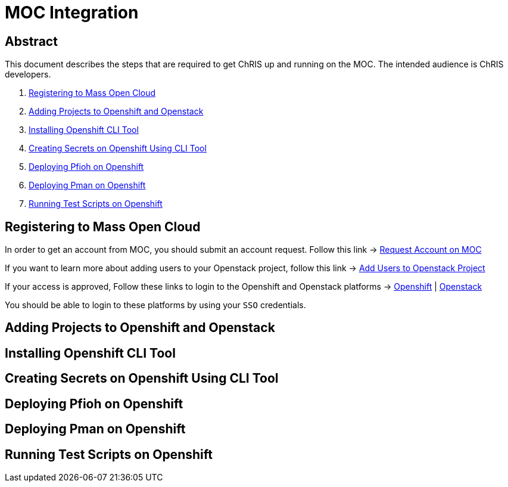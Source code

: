 = MOC Integration

== Abstract
This document describes the steps that are required to get ChRIS up and running on the MOC. The intended audience is ChRIS developers.

. xref:#registering-to-mass-open-cloud[Registering to Mass Open Cloud]
. xref:#adding-projects-to-openshift-and-openstack[Adding Projects to Openshift and Openstack]
. xref:#installing-openshift-cli-tool[Installing Openshift CLI Tool]
. xref:#creating-secrets-on-openshift-using-cli-tool[Creating Secrets on Openshift Using CLI Tool]
. xref:#deploying-pfioh-on-openshift[Deploying Pfioh on Openshift]
. xref:#deploying-pman-on-openshift[Deploying Pman on Openshift]
. xref:#running-test-scripts-on-openshift[Running Test Scripts on Openshift]


== Registering to Mass Open Cloud
In order to get an account from MOC, you should submit an account request. Follow this link -> https://massopen.cloud/request-an-account/[Request Account on MOC]

If you want to learn more about adding users to your Openstack project, follow this link -> https://support.massopen.cloud/kb/faq.php?id=22[Add Users to Openstack Project]

If your access is approved, Follow these links to login to the Openshift and Openstack platforms -> https://k-openshift.osh.massopen.cloud:8443/[Openshift] | http://kaizen.massopen.cloud/[Openstack]

You should be able to login to these platforms by using your `SSO` credentials.


== Adding Projects to Openshift and Openstack

== Installing Openshift CLI Tool

== Creating Secrets on Openshift Using CLI Tool

== Deploying Pfioh on Openshift

== Deploying Pman on Openshift

== Running Test Scripts on Openshift